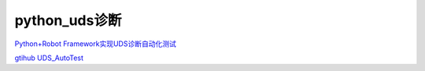 python_uds诊断
######################################

`Python+Robot Framework实现UDS诊断自动化测试 <https://zhuanlan.zhihu.com/p/448627935>`_ 

`gtihub UDS_AutoTest <https://github.com/xiongye105554598/UDS_AutoTest>`_ 